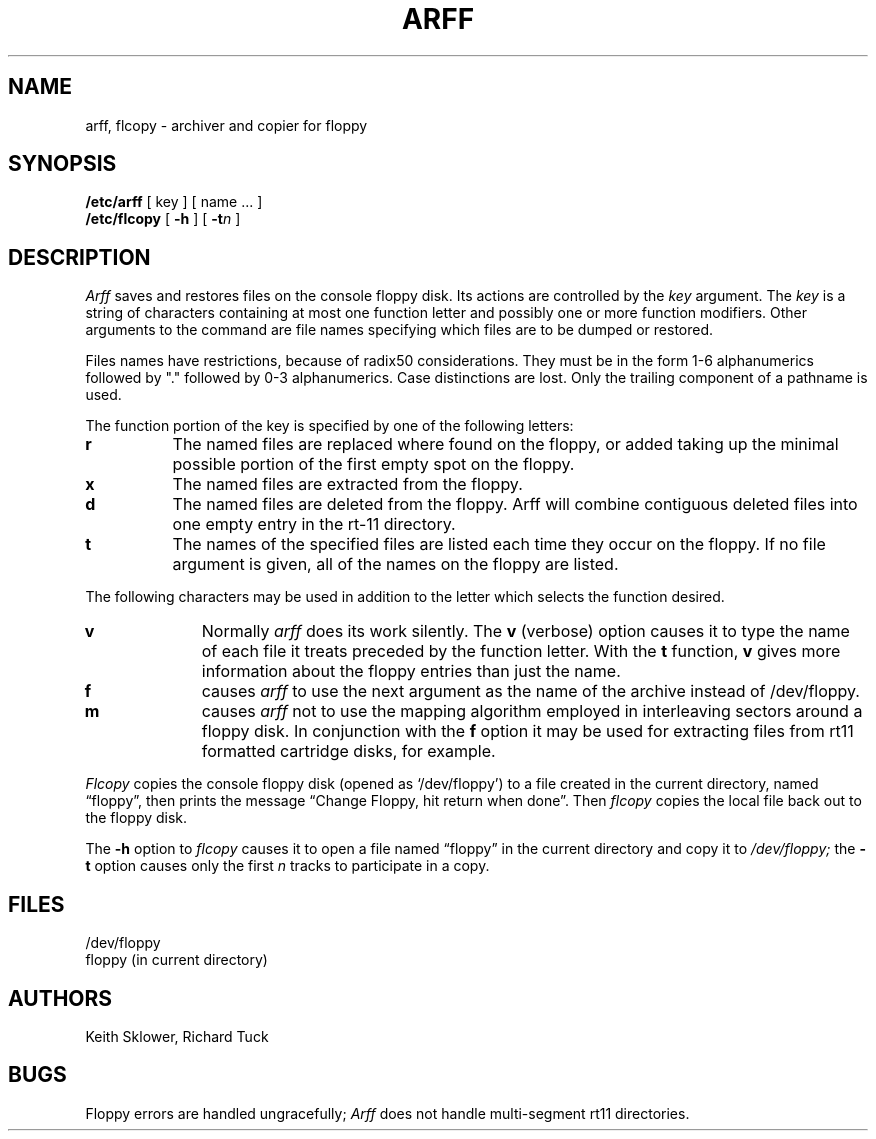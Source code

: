 .TH ARFF 8
.UC 4
.SH NAME
arff, flcopy \- archiver and copier for floppy
.SH SYNOPSIS
.B /etc/arff
[ key ] [ name ... ]
.br
.B /etc/flcopy
[
.B \-h
] [
\fB\-t\fIn\fR
]
.SH DESCRIPTION
.I Arff
saves and restores files
on the console floppy disk.
Its actions are controlled by the
.I key
argument.
The
.I key
is a string of characters containing
at most one function letter and possibly
one or more function modifiers.
Other arguments to the command are file
names specifying which files are to be dumped or restored.
.PP
Files names have restrictions, because of radix50 considerations.  They
must be in the form 1-6 alphanumerics followed by "." followed by
0-3 alphanumerics.  Case distinctions are lost.  Only the trailing component
of a pathname is used.
.PP
The function portion of
the key is specified by one of the following letters:
.TP 8
.B  r
The named files
are replaced where found on the floppy, or added taking up
the minimal possible portion of the first empty spot on the floppy.
.TP 8
.B  x
The named files are extracted from the floppy.
.TP 8
.B  d
The named files are deleted from the floppy.  Arff will combine contiguous
deleted files into one empty entry in the rt-11 directory.
.TP 8
.B  t
The names of the specified files are listed each time they occur
on the floppy.
If no file argument is given,
all of the names on the floppy are listed.
.PP
The following characters may be used in addition to the letter
which selects the function desired.
.TP 10
.B  v
Normally
.I arff
does its work silently.
The
.B v
(verbose)
option causes it to type the name of each file it treats
preceded by the function letter.
With the
.B t
function,
.B v
gives more information about the
floppy entries than just the name.
.TP 10
.B f
causes 
.I arff
to use the next argument as the name of the archive instead
of /dev/floppy. 
.TP 10
.B m
causes
.I arff
not to use the mapping algorithm employed in interleaving sectors
around a floppy disk.  In conjunction with the 
.B f
option it may be
used for extracting files from rt11 formatted cartridge disks, for
example.
.PP
.I Flcopy
copies
the console floppy disk
(opened as `/dev/floppy')
to a file created in the
current directory, named \*(lqfloppy\*(rq,
then prints the message
\*(lqChange Floppy, hit return when done\*(rq.
Then
.I flcopy
copies the local file back out to the floppy disk.
.PP
The
.B \-h
option to 
.I flcopy
causes it to
open a file named \*(lqfloppy\*(rq in the current directory
and copy it to
.I /dev/floppy;
the
.B \-t
option
causes only the first
.I n
tracks to participate in a copy.
.SH FILES
/dev/floppy
.br
floppy (in current directory)
.SH AUTHORS
Keith Sklower, Richard Tuck
.SH BUGS
Floppy errors are handled ungracefully;
.I Arff
does not handle multi-segment rt11 directories.
